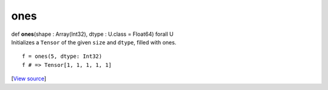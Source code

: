 ****
ones
****

.. container:: entry-detail
   :name: ones(shape:Array(Int32),dtype:U.class=Float64)forallU-instance-method

   .. container:: signature

      def **ones**\ (shape : Array(Int32), dtype : U.class = Float64)
      forall U

   .. container:: doc

      Initializes a ``Tensor`` of the given ``size`` and ``dtype``,
      filled with ones.

      ::

         f = ones(5, dtype: Int32)
         f # => Tensor[1, 1, 1, 1, 1]

   .. container::

      [`View
      source <https://github.com/crystal-data/num.cr/blob/32a5d0701dd7cef3485867d2afd897900ca60901/src/tensor/creation.cr#L73>`__]
